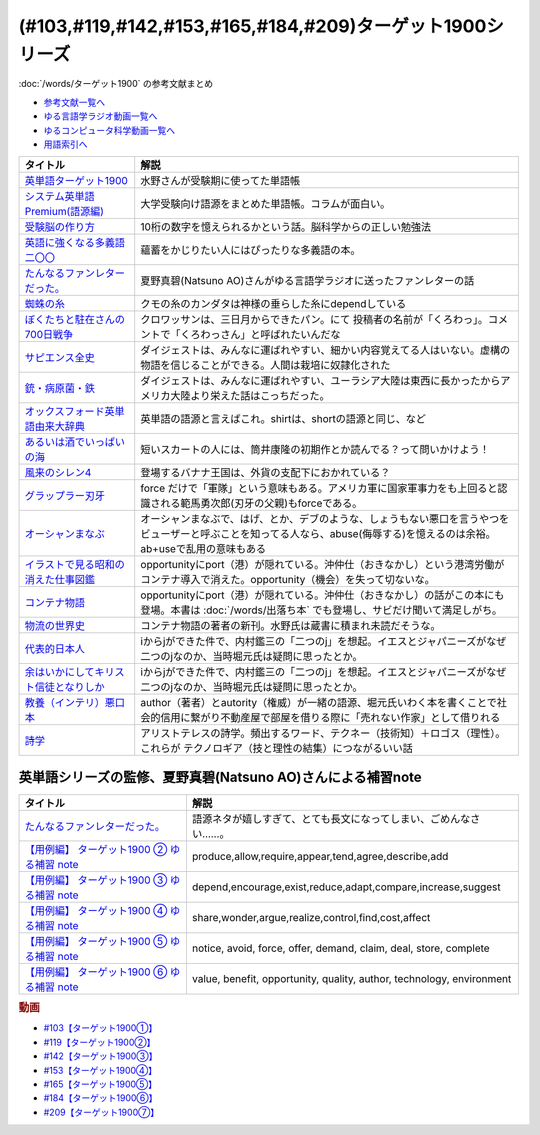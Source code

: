 .. _ターゲット1900シリーズ参考文献:

(#103,#119,#142,#153,#165,#184,#209)ターゲット1900シリーズ
======================================================================================================

:doc:`/words/ターゲット1900` の参考文献まとめ

* `参考文献一覧へ </reference/>`_ 
* `ゆる言語学ラジオ動画一覧へ </videos/yurugengo_radio_list.html>`_ 
* `ゆるコンピュータ科学動画一覧へ </videos/yurucomputer_radio_list.html>`_ 
* `用語索引へ </genindex.html>`_ 

.. raw:: html

  <!--英単語ターゲット1900--><a href="https://www.amazon.co.jp/%E8%8B%B1%E5%8D%98%E8%AA%9E%E3%82%BF%E3%83%BC%E3%82%B2%E3%83%83%E3%83%881900-6%E8%A8%82%E7%89%88-%E5%A4%A7%E5%AD%A6JUKEN%E6%96%B0%E6%9B%B8-%E3%82%BF%E3%83%BC%E3%82%B2%E3%83%83%E3%83%88%E7%B7%A8%E9%9B%86%E9%83%A8/dp/4010346469?crid=OA75QELLP43V&keywords=%E3%82%BF%E3%83%BC%E3%82%B2%E3%83%83%E3%83%881900&qid=1646123379&sprefix=%E3%82%BF%E3%83%BC%E3%82%B2%E3%83%83%E3%83%88%2Caps%2C171&sr=8-1&linkCode=li1&tag=takaoutputblo-22&linkId=6e4e053296afd851b7ac5b5a390f7762&language=ja_JP&ref_=as_li_ss_il" target="_blank"><img border="0" src="//ws-fe.amazon-adsystem.com/widgets/q?_encoding=UTF8&ASIN=4010346469&Format=_SL110_&ID=AsinImage&MarketPlace=JP&ServiceVersion=20070822&WS=1&tag=takaoutputblo-22&language=ja_JP" ></a><img src="https://ir-jp.amazon-adsystem.com/e/ir?t=takaoutputblo-22&language=ja_JP&l=li1&o=9&a=4010346469" width="1" height="1" border="0" alt="" style="border:none !important; margin:0px !important;" />
  <!--システム英単語Premium(語源編)--><a href="https://www.amazon.co.jp/%E3%82%B7%E3%82%B9%E3%83%86%E3%83%A0%E8%8B%B1%E5%8D%98%E8%AA%9E-Premium-%E8%AA%9E%E6%BA%90%E7%B7%A8-%E9%9C%9C-%E5%BA%B7%E5%8F%B8/dp/4796110984?crid=2UEE6O3DAAEU&keywords=%E3%82%B7%E3%82%B9%E3%83%86%E3%83%A0%E8%8B%B1%E5%8D%98%E8%AA%9Epremium+%E8%AA%9E%E6%BA%90%E7%B7%A8&qid=1646123436&sprefix=%E3%82%B7%E3%82%B9%E3%83%86%E3%83%A0%E8%8B%B1%E5%8D%98%E8%AA%9Ep%2Caps%2C196&sr=8-1&linkCode=li1&tag=takaoutputblo-22&linkId=c5cfd7712995394be39184d42f7d68b7&language=ja_JP&ref_=as_li_ss_il" target="_blank"><img border="0" src="//ws-fe.amazon-adsystem.com/widgets/q?_encoding=UTF8&ASIN=4796110984&Format=_SL110_&ID=AsinImage&MarketPlace=JP&ServiceVersion=20070822&WS=1&tag=takaoutputblo-22&language=ja_JP" ></a><img src="https://ir-jp.amazon-adsystem.com/e/ir?t=takaoutputblo-22&language=ja_JP&l=li1&o=9&a=4796110984" width="1" height="1" border="0" alt="" style="border:none !important; margin:0px !important;" />
  <!--受験脳の作り方--><a href="https://www.amazon.co.jp/dp/4101329222?&linkCode=li1&tag=takaoutputblo-22&linkId=e2f8bc8879faba9d5c26dc90cc158c4c&language=ja_JP&ref_=as_li_ss_il" target="_blank"><img border="0" src="//ws-fe.amazon-adsystem.com/widgets/q?_encoding=UTF8&ASIN=4101329222&Format=_SL110_&ID=AsinImage&MarketPlace=JP&ServiceVersion=20070822&WS=1&tag=takaoutputblo-22&language=ja_JP" ></a><img src="https://ir-jp.amazon-adsystem.com/e/ir?t=takaoutputblo-22&language=ja_JP&l=li1&o=9&a=4101329222" width="1" height="1" border="0" alt="" style="border:none !important; margin:0px !important;" />
  <!--英語に強くなる多義語二〇〇--><a href="https://www.amazon.co.jp/%E8%8B%B1%E8%AA%9E%E3%81%AB%E5%BC%B7%E3%81%8F%E3%81%AA%E3%82%8B%E5%A4%9A%E7%BE%A9%E8%AA%9E%E4%BA%8C%E3%80%87%E3%80%87-%E3%81%A1%E3%81%8F%E3%81%BE%E6%96%B0%E6%9B%B8-%E4%BD%90%E4%B9%85%E9%96%93%E6%B2%BB-ebook/dp/B00LQ5L0Q6?_encoding=UTF8&qid=&sr=&linkCode=li1&tag=takaoutputblo-22&linkId=f6de42bd113662462fe83818b6e340ad&language=ja_JP&ref_=as_li_ss_il" target="_blank"><img border="0" src="//ws-fe.amazon-adsystem.com/widgets/q?_encoding=UTF8&ASIN=B00LQ5L0Q6&Format=_SL110_&ID=AsinImage&MarketPlace=JP&ServiceVersion=20070822&WS=1&tag=takaoutputblo-22&language=ja_JP" ></a><img src="https://ir-jp.amazon-adsystem.com/e/ir?t=takaoutputblo-22&language=ja_JP&l=li1&o=9&a=B00LQ5L0Q6" width="1" height="1" border="0" alt="" style="border:none !important; margin:0px !important;" />
  <!--蜘蛛の糸--><a href="https://amzn.to/3ckPQZJ" target="_blank"><img border="0" src="https://m.media-amazon.com/images/I/610owFTnEsL._AC_UL320_.jpg" width="100"></a>
  <!--ぼくたちと駐在さんの700日戦争--><a href="https://www.amazon.co.jp/%E3%81%BC%E3%81%8F%E3%81%9F%E3%81%A1%E3%81%A8%E9%A7%90%E5%9C%A8%E3%81%95%E3%82%93%E3%81%AE700%E6%97%A5%E6%88%A6%E4%BA%891-%E5%B0%8F%E5%AD%A6%E9%A4%A8%E6%96%87%E5%BA%AB-%E3%83%9E%E3%83%9E%E3%83%81%E3%83%A3%E3%83%AA-ebook/dp/B009QJJRRS?__mk_ja_JP=%E3%82%AB%E3%82%BF%E3%82%AB%E3%83%8A&crid=3AQHX8P36JC0&keywords=%E3%81%BC%E3%81%8F%E3%81%9F%E3%81%A1%E3%81%A8%E9%A7%90%E5%9C%A8%E3%81%95%E3%82%93%E3%81%AE700%E6%97%A5%E6%88%A6%E4%BA%89&qid=1656683279&s=books&sprefix=%E3%81%BC%E3%81%8F%E3%81%9F%E3%81%A1%E3%81%A8%E9%A7%90%E5%9C%A8%E3%81%95%E3%82%93%E3%81%AE700%E6%97%A5%E6%88%A6%E4%BA%89%2Cstripbooks%2C464&sr=1-1&linkCode=li1&tag=takaoutputblo-22&linkId=d59cc0de2cde7ec6d29c90871d08bdf9&language=ja_JP&ref_=as_li_ss_il" target="_blank"><img border="0" src="//ws-fe.amazon-adsystem.com/widgets/q?_encoding=UTF8&ASIN=B009QJJRRS&Format=_SL110_&ID=AsinImage&MarketPlace=JP&ServiceVersion=20070822&WS=1&tag=takaoutputblo-22&language=ja_JP" ></a><img src="https://ir-jp.amazon-adsystem.com/e/ir?t=takaoutputblo-22&language=ja_JP&l=li1&o=9&a=B009QJJRRS" width="1" height="1" border="0" alt="" style="border:none !important; margin:0px !important;" />
  <!--サピエンス全史--><a href="https://www.amazon.co.jp/%E3%82%B5%E3%83%94%E3%82%A8%E3%83%B3%E3%82%B9%E5%85%A8%E5%8F%B2%EF%BC%88%E4%B8%8A%EF%BC%89-%E6%96%87%E6%98%8E%E3%81%AE%E6%A7%8B%E9%80%A0%E3%81%A8%E4%BA%BA%E9%A1%9E%E3%81%AE%E5%B9%B8%E7%A6%8F-%E3%82%B5%E3%83%94%E3%82%A8%E3%83%B3%E3%82%B9%E5%85%A8%E5%8F%B2-%E6%96%87%E6%98%8E%E3%81%AE%E6%A7%8B%E9%80%A0%E3%81%A8%E4%BA%BA%E9%A1%9E%E3%81%AE%E5%B9%B8%E7%A6%8F-%E3%83%A6%E3%83%B4%E3%82%A1%E3%83%AB%E3%83%BB%E3%83%8E%E3%82%A2%E3%83%BB%E3%83%8F%E3%83%A9%E3%83%AA-ebook/dp/B01LW7JZLC?__mk_ja_JP=%E3%82%AB%E3%82%BF%E3%82%AB%E3%83%8A&crid=219Y6K6219QSV&keywords=%E3%82%B5%E3%83%94%E3%82%A8%E3%83%B3%E3%82%B9%E5%85%A8%E5%8F%B2&qid=1656683676&s=books&sprefix=%E3%82%B5%E3%83%94%E3%82%A8%E3%83%B3%E3%82%B9%E5%85%A8%E5%8F%B2%2Cstripbooks%2C185&sr=1-1&linkCode=li1&tag=takaoutputblo-22&linkId=997d37174e7ba82b654186374f60ee46&language=ja_JP&ref_=as_li_ss_il" target="_blank"><img border="0" src="//ws-fe.amazon-adsystem.com/widgets/q?_encoding=UTF8&ASIN=B01LW7JZLC&Format=_SL110_&ID=AsinImage&MarketPlace=JP&ServiceVersion=20070822&WS=1&tag=takaoutputblo-22&language=ja_JP" ></a><img src="https://ir-jp.amazon-adsystem.com/e/ir?t=takaoutputblo-22&language=ja_JP&l=li1&o=9&a=B01LW7JZLC" width="1" height="1" border="0" alt="" style="border:none !important; margin:0px !important;" />
  <!--銃・病原菌・鉄--><a href="https://www.amazon.co.jp/%E9%8A%83%E3%83%BB%E7%97%85%E5%8E%9F%E8%8F%8C%E3%83%BB%E9%89%84-%E4%B8%8A%E5%B7%BB-%E3%82%B8%E3%83%A3%E3%83%AC%E3%83%89-%E3%83%80%E3%82%A4%E3%82%A2%E3%83%A2%E3%83%B3%E3%83%89-ebook/dp/B00DNMG8Q2?__mk_ja_JP=%E3%82%AB%E3%82%BF%E3%82%AB%E3%83%8A&crid=3SYLDNB5A613K&keywords=%E9%8A%83%E3%83%BB%E7%97%85%E5%8E%9F%E8%8F%8C%E3%83%BB%E9%89%84&qid=1656683771&s=books&sprefix=%E9%8A%83+%E7%97%85%E5%8E%9F%E8%8F%8C+%E9%89%84%2Cstripbooks%2C151&sr=1-1&linkCode=li1&tag=takaoutputblo-22&linkId=aeb9d7b08d0917f8084491341407a20f&language=ja_JP&ref_=as_li_ss_il" target="_blank"><img border="0" src="//ws-fe.amazon-adsystem.com/widgets/q?_encoding=UTF8&ASIN=B00DNMG8Q2&Format=_SL110_&ID=AsinImage&MarketPlace=JP&ServiceVersion=20070822&WS=1&tag=takaoutputblo-22&language=ja_JP" ></a><img src="https://ir-jp.amazon-adsystem.com/e/ir?t=takaoutputblo-22&language=ja_JP&l=li1&o=9&a=B00DNMG8Q2" width="1" height="1" border="0" alt="" style="border:none !important; margin:0px !important;" />
  <!--風来のシレン4--><a href="https://www.amazon.co.jp/%E3%82%B9%E3%83%91%E3%82%A4%E3%82%AF-%E4%B8%8D%E6%80%9D%E8%AD%B0%E3%81%AE%E3%83%80%E3%83%B3%E3%82%B8%E3%83%A7%E3%83%B3-%E9%A2%A8%E6%9D%A5%E3%81%AE%E3%82%B7%E3%83%AC%E3%83%B34-%E7%A5%9E%E3%81%AE%E7%9C%BC%E3%81%A8%E6%82%AA%E9%AD%94%E3%81%AE%E3%83%98%E3%82%BD/dp/B002R8KR9C?__mk_ja_JP=%E3%82%AB%E3%82%BF%E3%82%AB%E3%83%8A&crid=2LPGM7N2H7AK5&keywords=%E9%A2%A8%E6%9D%A5%E3%81%AE%E3%82%B7%E3%83%AC%E3%83%B3%EF%BC%94&qid=1661270448&sprefix=%E9%A2%A8%E6%9D%A5%E3%81%AE%E3%82%B7%E3%83%AC%E3%83%B34%2Caps%2C135&sr=8-3&linkCode=li1&tag=takaoutputblo-22&linkId=423d61149133de483fc622a599452b2b&language=ja_JP&ref_=as_li_ss_il" target="_blank"><img border="0" src="//ws-fe.amazon-adsystem.com/widgets/q?_encoding=UTF8&ASIN=B002R8KR9C&Format=_SL110_&ID=AsinImage&MarketPlace=JP&ServiceVersion=20070822&WS=1&tag=takaoutputblo-22&language=ja_JP" ></a><img src="https://ir-jp.amazon-adsystem.com/e/ir?t=takaoutputblo-22&language=ja_JP&l=li1&o=9&a=B002R8KR9C" width="1" height="1" border="0" alt="" style="border:none !important; margin:0px !important;" />
  <!--オックスフォード英単語由来大辞典--><a href="https://www.amazon.co.jp/%E3%82%AA%E3%83%83%E3%82%AF%E3%82%B9%E3%83%95%E3%82%A9%E3%83%BC%E3%83%89-%E8%8B%B1%E5%8D%98%E8%AA%9E%E7%94%B1%E6%9D%A5%E5%A4%A7%E8%BE%9E%E5%85%B8-%E3%82%B0%E3%83%AA%E3%83%8B%E3%82%B9%E3%83%BB%E3%83%81%E3%83%A3%E3%83%B3%E3%83%88%E3%83%AC%E3%83%AB/dp/4864980004?__mk_ja_JP=%E3%82%AB%E3%82%BF%E3%82%AB%E3%83%8A&crid=CP0T9DK6329H&keywords=%E3%82%AA%E3%83%83%E3%82%AF%E3%82%B9%E3%83%95%E3%82%A9%E3%83%BC%E3%83%89%E8%8B%B1%E5%8D%98%E8%AA%9E%E7%94%B1%E6%9D%A5%E5%A4%A7%E8%BE%9E%E5%85%B8&qid=1660978324&sprefix=%2Caps%2C350&sr=8-1&linkCode=li1&tag=takaoutputblo-22&linkId=4c94824f83db224a8f547bf9af03aca5&language=ja_JP&ref_=as_li_ss_il" target="_blank"><img border="0" src="//ws-fe.amazon-adsystem.com/widgets/q?_encoding=UTF8&ASIN=4864980004&Format=_SL110_&ID=AsinImage&MarketPlace=JP&ServiceVersion=20070822&WS=1&tag=takaoutputblo-22&language=ja_JP" ></a><img src="https://ir-jp.amazon-adsystem.com/e/ir?t=takaoutputblo-22&language=ja_JP&l=li1&o=9&a=4864980004" width="1" height="1" border="0" alt="" style="border:none !important; margin:0px !important;" />
  <!--あるいは酒でいっぱいの海--><a href="https://www.amazon.co.jp/%E3%81%82%E3%82%8B%E3%81%84%E3%81%AF%E9%85%92%E3%81%A7%E3%81%84%E3%81%A3%E3%81%B1%E3%81%84%E3%81%AE%E6%B5%B7-%E9%9B%86%E8%8B%B1%E7%A4%BE%E6%96%87%E5%BA%AB-%E7%AD%92%E4%BA%95-%E5%BA%B7%E9%9A%86/dp/4087502236?&linkCode=li1&tag=takaoutputblo-22&linkId=c612f7660065f09f24a47e5d19f4ce85&language=ja_JP&ref_=as_li_ss_il" target="_blank"><img border="0" src="//ws-fe.amazon-adsystem.com/widgets/q?_encoding=UTF8&ASIN=4087502236&Format=_SL110_&ID=AsinImage&MarketPlace=JP&ServiceVersion=20070822&WS=1&tag=takaoutputblo-22&language=ja_JP" ></a><img src="https://ir-jp.amazon-adsystem.com/e/ir?t=takaoutputblo-22&language=ja_JP&l=li1&o=9&a=4087502236" width="1" height="1" border="0" alt="" style="border:none !important; margin:0px !important;" />
  <!--グラップラー刃牙--><a href="https://www.amazon.co.jp/%E3%82%B0%E3%83%A9%E3%83%83%E3%83%97%E3%83%A9%E3%83%BC%E5%88%83%E7%89%99-1-%E5%B0%91%E5%B9%B4%E3%83%81%E3%83%A3%E3%83%B3%E3%83%94%E3%82%AA%E3%83%B3%E3%83%BB%E3%82%B3%E3%83%9F%E3%83%83%E3%82%AF%E3%82%B9-%E6%9D%BF%E5%9E%A3%E6%81%B5%E4%BB%8B-ebook/dp/B00AQY7IFK?__mk_ja_JP=%E3%82%AB%E3%82%BF%E3%82%AB%E3%83%8A&crid=15MBW9G354UI9&keywords=%E3%82%B0%E3%83%A9%E3%83%83%E3%83%97%E3%83%A9%E3%83%BC%E5%88%83%E7%89%99&qid=1663418242&sprefix=%E3%82%B0%E3%83%A9%E3%83%83%E3%83%97%E3%83%A9%E3%83%BC%E5%88%83%E7%89%99%2Caps%2C235&sr=8-1&linkCode=li1&tag=takaoutputblo-22&linkId=a4efb36293b74fadf59166f942a4486f&language=ja_JP&ref_=as_li_ss_il" target="_blank"><img border="0" src="//ws-fe.amazon-adsystem.com/widgets/q?_encoding=UTF8&ASIN=B00AQY7IFK&Format=_SL110_&ID=AsinImage&MarketPlace=JP&ServiceVersion=20070822&WS=1&tag=takaoutputblo-22&language=ja_JP" ></a><img src="https://ir-jp.amazon-adsystem.com/e/ir?t=takaoutputblo-22&language=ja_JP&l=li1&o=9&a=B00AQY7IFK" width="1" height="1" border="0" alt="" style="border:none !important; margin:0px !important;" />
  <!--オーシャンまなぶ--><a href="https://www.amazon.co.jp/001%E8%A9%B1-%E3%82%AA%E3%83%BC%E3%82%B7%E3%83%A3%E3%83%B3%E3%81%BE%E3%81%AA%E3%81%B6-%E6%88%B8%E5%A1%9A%E3%81%9F%E3%81%8F%E3%81%99-ebook/dp/B07FBK15DC?__mk_ja_JP=%E3%82%AB%E3%82%BF%E3%82%AB%E3%83%8A&keywords=%E3%82%AA%E3%83%BC%E3%82%B7%E3%83%A3%E3%83%B3%E3%81%BE%E3%81%AA%E3%81%B6&qid=1663419144&sr=8-1&linkCode=li1&tag=takaoutputblo-22&linkId=fe5f69826e3a5855de05891cda39ae24&language=ja_JP&ref_=as_li_ss_il" target="_blank"><img border="0" src="//ws-fe.amazon-adsystem.com/widgets/q?_encoding=UTF8&ASIN=B07FBK15DC&Format=_SL110_&ID=AsinImage&MarketPlace=JP&ServiceVersion=20070822&WS=1&tag=takaoutputblo-22&language=ja_JP" ></a><img src="https://ir-jp.amazon-adsystem.com/e/ir?t=takaoutputblo-22&language=ja_JP&l=li1&o=9&a=B07FBK15DC" width="1" height="1" border="0" alt="" style="border:none !important; margin:0px !important;" />
  <!--イラストで見る昭和の消えた仕事図鑑--><a href="https://www.amazon.co.jp/%E3%82%A4%E3%83%A9%E3%82%B9%E3%83%88%E3%81%A7%E8%A6%8B%E3%82%8B%E6%98%AD%E5%92%8C%E3%81%AE%E6%B6%88%E3%81%88%E3%81%9F%E4%BB%95%E4%BA%8B%E5%9B%B3%E9%91%91-%E8%A7%92%E5%B7%9D%E3%82%BD%E3%83%95%E3%82%A3%E3%82%A2%E6%96%87%E5%BA%AB-%E6%BE%A4%E5%AE%AE-%E5%84%AA/dp/4044004986?__mk_ja_JP=%E3%82%AB%E3%82%BF%E3%82%AB%E3%83%8A&keywords=%E3%82%A4%E3%83%A9%E3%82%B9%E3%83%88%E3%81%A7%E8%A6%8B%E3%82%8B%E6%98%AD%E5%92%8C%E3%81%AE%E6%B6%88%E3%81%88%E3%81%9F%E4%BB%95%E4%BA%8B%E5%9B%B3%E9%91%91&qid=1669548288&qu=eyJxc2MiOiIwLjk3IiwicXNhIjoiMC40OCIsInFzcCI6IjAuNjgifQ%3D%3D&sr=8-1&linkCode=li1&tag=takaoutputblo-22&linkId=825e0c9f622014175e8a7a6cde99f2f3&language=ja_JP&ref_=as_li_ss_il" target="_blank"><img border="0" src="//ws-fe.amazon-adsystem.com/widgets/q?_encoding=UTF8&ASIN=4044004986&Format=_SL110_&ID=AsinImage&MarketPlace=JP&ServiceVersion=20070822&WS=1&tag=takaoutputblo-22&language=ja_JP" ></a><img src="https://ir-jp.amazon-adsystem.com/e/ir?t=takaoutputblo-22&language=ja_JP&l=li1&o=9&a=4044004986" width="1" height="1" border="0" alt="" style="border:none !important; margin:0px !important;" />
  <!--コンテナ物語--><a href="https://www.amazon.co.jp/%E3%82%B3%E3%83%B3%E3%83%86%E3%83%8A%E7%89%A9%E8%AA%9E-%E4%B8%96%E7%95%8C%E3%82%92%E5%A4%89%E3%81%88%E3%81%9F%E3%81%AE%E3%81%AF%E3%80%8C%E7%AE%B1%E3%80%8D%E3%81%AE%E7%99%BA%E6%98%8E%E3%81%A0%E3%81%A3%E3%81%9F-%E5%A2%97%E8%A3%9C%E6%94%B9%E8%A8%82%E7%89%88-%E3%83%9E%E3%83%AB%E3%82%AF%E3%83%BB%E3%83%AC%E3%83%93%E3%83%B3%E3%82%BD%E3%83%B3-ebook/dp/B07Z4DNFG7?__mk_ja_JP=%E3%82%AB%E3%82%BF%E3%82%AB%E3%83%8A&crid=2RPNOMVPUHWPB&keywords=%E3%82%B3%E3%83%B3%E3%83%86%E3%83%8A%E7%89%A9%E8%AA%9E&qid=1669548362&qu=eyJxc2MiOiIyLjMwIiwicXNhIjoiMS43MSIsInFzcCI6IjEuNTgifQ%3D%3D&sprefix=%E8%A9%A9%E5%AD%A6%2Caps%2C204&sr=8-1&linkCode=li1&tag=takaoutputblo-22&linkId=32b90356ba96cf189cb853e8a08dd8bc&language=ja_JP&ref_=as_li_ss_il" target="_blank"><img border="0" src="//ws-fe.amazon-adsystem.com/widgets/q?_encoding=UTF8&ASIN=B07Z4DNFG7&Format=_SL110_&ID=AsinImage&MarketPlace=JP&ServiceVersion=20070822&WS=1&tag=takaoutputblo-22&language=ja_JP" ></a><img src="https://ir-jp.amazon-adsystem.com/e/ir?t=takaoutputblo-22&language=ja_JP&l=li1&o=9&a=B07Z4DNFG7" width="1" height="1" border="0" alt="" style="border:none !important; margin:0px !important;" />
  <!--代表的日本人--><a href="https://www.amazon.co.jp/%E4%BB%A3%E8%A1%A8%E7%9A%84%E6%97%A5%E6%9C%AC%E4%BA%BA-%E5%B2%A9%E6%B3%A2%E6%96%87%E5%BA%AB-%E5%86%85%E6%9D%91-%E9%91%91%E4%B8%89-ebook/dp/B00QT9X8XM?keywords=%E4%BB%A3%E8%A1%A8%E7%9A%84%E6%97%A5%E6%9C%AC%E4%BA%BA&qid=1670642221&s=digital-text&sprefix=%E4%BB%A3%E8%A1%A8%E7%9A%84%2Cdigital-text%2C214&sr=1-1&linkCode=li1&tag=takaoutputblo-22&linkId=8d4d86ca4ebded87776244fa998bf067&language=ja_JP&ref_=as_li_ss_il" target="_blank"><img border="0" src="//ws-fe.amazon-adsystem.com/widgets/q?_encoding=UTF8&ASIN=B00QT9X8XM&Format=_SL110_&ID=AsinImage&MarketPlace=JP&ServiceVersion=20070822&WS=1&tag=takaoutputblo-22&language=ja_JP" ></a><img src="https://ir-jp.amazon-adsystem.com/e/ir?t=takaoutputblo-22&language=ja_JP&l=li1&o=9&a=B00QT9X8XM" width="1" height="1" border="0" alt="" style="border:none !important; margin:0px !important;" />
  <!--余はいかにしてキリスト信徒となりしか--><a href="https://www.amazon.co.jp/%E4%BD%99%E3%81%AF%E3%81%84%E3%81%8B%E3%81%AB%E3%81%97%E3%81%A6%E3%82%AD%E3%83%AA%E3%82%B9%E3%83%88%E4%BF%A1%E5%BE%92%E3%81%A8%E3%81%AA%E3%82%8A%E3%81%97%E3%81%8B-%E5%B2%A9%E6%B3%A2%E6%96%87%E5%BA%AB-%E5%86%85%E6%9D%91-%E9%91%91%E4%B8%89/dp/4003815122?__mk_ja_JP=%E3%82%AB%E3%82%BF%E3%82%AB%E3%83%8A&crid=38NHG7JOPGW31&keywords=%E4%BD%99%E3%81%AF%E3%81%84%E3%81%8B%E3%81%AB%E3%81%97%E3%81%A6%E3%82%AD%E3%83%AA%E3%82%B9%E3%83%88%E4%BF%A1%E5%BE%92%E3%81%AB%E3%81%AA%E3%82%8A%E3%81%97%E3%81%8B&qid=1669547399&qu=eyJxc2MiOiIwLjgyIiwicXNhIjoiMC4wMCIsInFzcCI6IjAuMDAifQ%3D%3D&sprefix=%E4%BD%99%E3%81%AF%E3%81%84%E3%81%8B%E3%81%AB%E3%81%97%E3%81%A6%E3%82%AD%E3%83%AA%E3%82%B9%E3%83%88%E4%BF%A1%E5%BE%92%E3%81%AB%E3%81%AA%E3%82%8A%E3%81%97%E3%81%8B%2Caps%2C203&sr=8-1&linkCode=li1&tag=takaoutputblo-22&linkId=25ac1bca73312cfc8ef65f52cf9a8070&language=ja_JP&ref_=as_li_ss_il" target="_blank"><img border="0" src="//ws-fe.amazon-adsystem.com/widgets/q?_encoding=UTF8&ASIN=4003815122&Format=_SL110_&ID=AsinImage&MarketPlace=JP&ServiceVersion=20070822&WS=1&tag=takaoutputblo-22&language=ja_JP" ></a><img src="https://ir-jp.amazon-adsystem.com/e/ir?t=takaoutputblo-22&language=ja_JP&l=li1&o=9&a=4003815122" width="1" height="1" border="0" alt="" style="border:none !important; margin:0px !important;" />
  <!--教養（インテリ）悪口本--><a href="https://www.amazon.co.jp/%E6%95%99%E9%A4%8A%EF%BC%88%E3%82%A4%E3%83%B3%E3%83%86%E3%83%AA%EF%BC%89%E6%82%AA%E5%8F%A3%E6%9C%AC-%E5%A0%80%E5%85%83-%E8%A6%8B-ebook/dp/B09NBJBK11?__mk_ja_JP=%E3%82%AB%E3%82%BF%E3%82%AB%E3%83%8A&crid=3OAZDBIEL2AW3&keywords=%E6%95%99%E9%A4%8A%E6%82%AA%E5%8F%A3%E6%9C%AC&qid=1669547747&qu=eyJxc2MiOiIxLjUwIiwicXNhIjoiMS4yMCIsInFzcCI6IjEuMDUifQ%3D%3D&sprefix=%E6%95%99%E9%A4%8A%E6%82%AA%E5%8F%A3%E6%9C%AC%2Caps%2C704&sr=8-1&linkCode=li1&tag=takaoutputblo-22&linkId=6493150821cd08aab20274912fb58da4&language=ja_JP&ref_=as_li_ss_il" target="_blank"><img border="0" src="//ws-fe.amazon-adsystem.com/widgets/q?_encoding=UTF8&ASIN=B09NBJBK11&Format=_SL110_&ID=AsinImage&MarketPlace=JP&ServiceVersion=20070822&WS=1&tag=takaoutputblo-22&language=ja_JP" ></a><img src="https://ir-jp.amazon-adsystem.com/e/ir?t=takaoutputblo-22&language=ja_JP&l=li1&o=9&a=B09NBJBK11" width="1" height="1" border="0" alt="" style="border:none !important; margin:0px !important;" />
  <!--詩学--><a href="https://www.amazon.co.jp/%E8%A9%A9%E5%AD%A6-%E5%85%89%E6%96%87%E7%A4%BE%E5%8F%A4%E5%85%B8%E6%96%B0%E8%A8%B3%E6%96%87%E5%BA%AB-%E3%82%A2%E3%83%AA%E3%82%B9%E3%83%88%E3%83%86%E3%83%AC%E3%82%B9/dp/4334753973?__mk_ja_JP=%E3%82%AB%E3%82%BF%E3%82%AB%E3%83%8A&crid=1S587CTYZ1Y6Z&keywords=%E8%A9%A9%E5%AD%A6&qid=1669547872&qu=eyJxc2MiOiIzLjE2IiwicXNhIjoiMi44NCIsInFzcCI6IjIuMDMifQ%3D%3D&sprefix=%E8%A9%A9%E5%AD%A6%2Caps%2C342&sr=8-1&linkCode=li1&tag=takaoutputblo-22&linkId=fb12c449ebc8afbdfddf4f47391df7b1&language=ja_JP&ref_=as_li_ss_il" target="_blank"><img border="0" src="//ws-fe.amazon-adsystem.com/widgets/q?_encoding=UTF8&ASIN=4334753973&Format=_SL110_&ID=AsinImage&MarketPlace=JP&ServiceVersion=20070822&WS=1&tag=takaoutputblo-22&language=ja_JP" ></a><img src="https://ir-jp.amazon-adsystem.com/e/ir?t=takaoutputblo-22&language=ja_JP&l=li1&o=9&a=4334753973" width="1" height="1" border="0" alt="" style="border:none !important; margin:0px !important;" />
  <!--物流の世界史--><a href="https://www.amazon.co.jp/%E7%89%A9%E6%B5%81%E3%81%AE%E4%B8%96%E7%95%8C%E5%8F%B2%E2%80%95%E2%80%95%E3%82%B0%E3%83%AD%E3%83%BC%E3%83%90%E3%83%AB%E5%8C%96%E3%81%AE%E4%B8%BB%E5%BD%B9%E3%81%AF%E3%80%81%E3%81%A9%E3%81%AE%E3%82%88%E3%81%86%E3%81%AB%E3%80%8C%E3%83%A2%E3%83%8E%E3%80%8D%E3%81%8B%E3%82%89%E3%80%8C%E6%83%85%E5%A0%B1%E3%80%8D%E3%81%AB%E3%81%AA%E3%81%A3%E3%81%9F%E3%81%AE%E3%81%8B%EF%BC%9F-%E3%83%9E%E3%83%AB%E3%82%AF%E3%83%BB%E3%83%AC%E3%83%B4%E3%82%A3%E3%83%B3%E3%82%BD%E3%83%B3-ebook/dp/B09NVG2G5V?pd_rd_w=yYoWx&content-id=amzn1.sym.337d2f80-9540-40ce-bfd5-1d1e89aa413b&pf_rd_p=337d2f80-9540-40ce-bfd5-1d1e89aa413b&pf_rd_r=3625HWFECNC598HGQX5F&pd_rd_wg=WEfRc&pd_rd_r=eec8a0e5-9a5c-4afd-a8d7-d471415fe7e5&pd_rd_i=B09NVG2G5V&psc=1&linkCode=li1&tag=takaoutputblo-22&linkId=b4c2b1945b7e95e14f2bfc249f152852&language=ja_JP&ref_=as_li_ss_il" target="_blank"><img border="0" src="//ws-fe.amazon-adsystem.com/widgets/q?_encoding=UTF8&ASIN=B09NVG2G5V&Format=_SL110_&ID=AsinImage&MarketPlace=JP&ServiceVersion=20070822&WS=1&tag=takaoutputblo-22&language=ja_JP" ></a><img src="https://ir-jp.amazon-adsystem.com/e/ir?t=takaoutputblo-22&language=ja_JP&l=li1&o=9&a=B09NVG2G5V" width="1" height="1" border="0" alt="" style="border:none !important; margin:0px !important;" />

+-----------------------------------------+---------------------------------------------------------------------------------------------------------------------------------------------------------------------------+
|                タイトル                 |                                                                                   解説                                                                                    |
+=========================================+===========================================================================================================================================================================+
| `英単語ターゲット1900`_                 | 水野さんが受験期に使ってた単語帳                                                                                                                                          |
+-----------------------------------------+---------------------------------------------------------------------------------------------------------------------------------------------------------------------------+
| `システム英単語Premium(語源編)`_        | 大学受験向け語源をまとめた単語帳。コラムが面白い。                                                                                                                        |
+-----------------------------------------+---------------------------------------------------------------------------------------------------------------------------------------------------------------------------+
| `受験脳の作り方`_                       | 10桁の数字を憶えられるかという話。脳科学からの正しい勉強法                                                                                                                |
+-----------------------------------------+---------------------------------------------------------------------------------------------------------------------------------------------------------------------------+
| `英語に強くなる多義語二〇〇`_           | 蘊蓄をかじりたい人にはぴったりな多義語の本。                                                                                                                              |
+-----------------------------------------+---------------------------------------------------------------------------------------------------------------------------------------------------------------------------+
| `たんなるファンレターだった。`_         | 夏野真碧(Natsuno AO)さんがゆる言語学ラジオに送ったファンレターの話                                                                                                        |
+-----------------------------------------+---------------------------------------------------------------------------------------------------------------------------------------------------------------------------+
| `蜘蛛の糸`_                             | クモの糸のカンダタは神様の垂らした糸にdependしている                                                                                                                      |
+-----------------------------------------+---------------------------------------------------------------------------------------------------------------------------------------------------------------------------+
| `ぼくたちと駐在さんの700日戦争`_        | クロワッサンは、三日月からできたパン。にて 投稿者の名前が「くろわっ」。コメントで「くろわっさん」と呼ばれたいんだな                                                       |
+-----------------------------------------+---------------------------------------------------------------------------------------------------------------------------------------------------------------------------+
| `サピエンス全史`_                       | ダイジェストは、みんなに運ばれやすい、細かい内容覚えてる人はいない。虚構の物語を信じることができる。人間は栽培に奴隷化された                                              |
+-----------------------------------------+---------------------------------------------------------------------------------------------------------------------------------------------------------------------------+
| `銃・病原菌・鉄`_                       | ダイジェストは、みんなに運ばれやすい、ユーラシア大陸は東西に長かったからアメリカ大陸より栄えた話はこっちだった。                                                          |
+-----------------------------------------+---------------------------------------------------------------------------------------------------------------------------------------------------------------------------+
| `オックスフォード英単語由来大辞典`_     | 英単語の語源と言えばこれ。shirtは、shortの語源と同じ、など                                                                                                                |
+-----------------------------------------+---------------------------------------------------------------------------------------------------------------------------------------------------------------------------+
| `あるいは酒でいっぱいの海`_             | 短いスカートの人には、筒井康隆の初期作とか読んでる？って問いかけよう！                                                                                                    |
+-----------------------------------------+---------------------------------------------------------------------------------------------------------------------------------------------------------------------------+
| `風来のシレン4`_                        | 登場するバナナ王国は、外貨の支配下におかれている？                                                                                                                        |
+-----------------------------------------+---------------------------------------------------------------------------------------------------------------------------------------------------------------------------+
| `グラップラー刃牙`_                     | force だけで「軍隊」という意味もある。アメリカ軍に国家軍事力をも上回ると認識される範馬勇次郎(刃牙の父親)もforceである。                                                   |
+-----------------------------------------+---------------------------------------------------------------------------------------------------------------------------------------------------------------------------+
| `オーシャンまなぶ`_                     | オーシャンまなぶで、はげ、とか、デブのような、しょうもない悪口を言うやつをビューザーと呼ぶことを知ってる人なら、abuse(侮辱する)を憶えるのは余裕。ab+useで乱用の意味もある |
+-----------------------------------------+---------------------------------------------------------------------------------------------------------------------------------------------------------------------------+
| `イラストで見る昭和の消えた仕事図鑑`_   | opportunityにport（港）が隠れている。沖仲仕（おきなかし）という港湾労働がコンテナ導入で消えた。opportunity（機会）を失って切ないな。                                      |
+-----------------------------------------+---------------------------------------------------------------------------------------------------------------------------------------------------------------------------+
| `コンテナ物語`_                         | opportunityにport（港）が隠れている。沖仲仕（おきなかし）の話がこの本にも登場。本書は :doc:`/words/出落ち本` でも登場し、サビだけ聞いて満足しがち。                       |
+-----------------------------------------+---------------------------------------------------------------------------------------------------------------------------------------------------------------------------+
| `物流の世界史`_                         | コンテナ物語の著者の新刊。水野氏は蔵書に積まれ未読だそうな。                                                                                                              |
+-----------------------------------------+---------------------------------------------------------------------------------------------------------------------------------------------------------------------------+
| `代表的日本人`_                         | iからjができた件で、内村鑑三の「二つのj」を想起。イエスとジャパニーズがなぜ二つのjなのか、当時堀元氏は疑問に思ったとか。                                                  |
+-----------------------------------------+---------------------------------------------------------------------------------------------------------------------------------------------------------------------------+
| `余はいかにしてキリスト信徒となりしか`_ | iからjができた件で、内村鑑三の「二つのj」を想起。イエスとジャパニーズがなぜ二つのjなのか、当時堀元氏は疑問に思ったとか。                                                  |
+-----------------------------------------+---------------------------------------------------------------------------------------------------------------------------------------------------------------------------+
| `教養（インテリ）悪口本`_               | author（著者）とautority（権威）が一緒の語源、堀元氏いわく本を書くことで社会的信用に繋がり不動産屋で部屋を借りる際に「売れない作家」として借りれる                        |
+-----------------------------------------+---------------------------------------------------------------------------------------------------------------------------------------------------------------------------+
| `詩学`_                                 | アリストテレスの詩学。頻出するワード、テクネー（技術知）＋ロゴス（理性）。これらが テクノロギア（技と理性の結集）につながるいい話                                         |
+-----------------------------------------+---------------------------------------------------------------------------------------------------------------------------------------------------------------------------+
.. _代表的日本人: https://amzn.to/3FkwYFb
.. _物流の世界史: https://amzn.to/3PcBGt7
.. _詩学: https://amzn.to/3uCuQU3
.. _教養（インテリ）悪口本: https://amzn.to/3iLYB29
.. _余はいかにしてキリスト信徒となりしか: https://amzn.to/3iKk0bT
.. _コンテナ物語: https://amzn.to/3FDjeXc
.. _イラストで見る昭和の消えた仕事図鑑: https://amzn.to/3iSBinb
.. _オーシャンまなぶ: https://amzn.to/3fIiCFr
.. _グラップラー刃牙: https://amzn.to/3EfwVeB
.. _あるいは酒でいっぱいの海: https://amzn.to/3cd4D94
.. _オックスフォード英単語由来大辞典: https://amzn.to/3Cp7x5c
.. _風来のシレン4: https://amzn.to/3T60Tad

英単語シリーズの監修、夏野真碧(Natsuno AO)さんによる補習note 
----------------------------------------------------------------------------------------------------
.. raw:: html

  <!--たんなるファンレターだった。--><a href="https://note.com/natsuno_ao/n/n5c1f3ebe4a86" target="_blank"><img border="0" src="https://assets.st-note.com/img/1650558710299-pWkC2PLYTU.png?width=800" width="100"></a>
  <a href="https://note.com/natsuno_ao/n/n2bb3a18df9d3" target="_blank"><img border="0" src="https://assets.st-note.com/img/1650031910161-Rqa9AXoHWq.png?width=2000&height=2000&fit=bounds&format=jpg&quality=85" width="100"></a>
  <!--【用例編】 ターゲット1900 ③ ゆる補習 note--><a href="https://note.com/natsuno_ao/n/n88df1e208c4a" target="_blank"><img border="0" src="https://assets.st-note.com/img/1656926213895-nWYKas2WBz.png" width="100"></a>
  <!--【用例編】 ターゲット1900 ④ ゆる補習 note--><a href="https://note.com/natsuno_ao/n/n2c1919a582d2" target="_blank"><img border="0" src="https://upload.wikimedia.org/wikipedia/commons/1/10/Parliamentary_archives.jpg" width="100"></a>
  <!--【用例編】 ターゲット1900 ⑤ ゆる補習 note--><a href="https://note.com/natsuno_ao/n/n2ea104a1ee06" target="_blank"><img border="0" src="https://assets.st-note.com/img/1664606047664-hFeRzUsLSd.jpg?width=800" width="100"></a>
  <!--【用例編】 ターゲット1900 ⑥ ゆる補習 note--><a href="https://note.com/natsuno_ao/n/n2f96b4667bb2" target="_blank"><img border="0" src="https://assets.st-note.com/production/uploads/images/89518811/rectangle_large_type_2_3a04ef2d6b4d16b22797ebcf537a5433.png?width=800" width="75"></a>

+----------------------------------------------+-----------------------------------------------------------------------+
|                   タイトル                   |                                 解説                                  |
+==============================================+=======================================================================+
| `たんなるファンレターだった。`_              | 語源ネタが嬉しすぎて、とても長文になってしまい、ごめんなさい……。      |
+----------------------------------------------+-----------------------------------------------------------------------+
| `【用例編】 ターゲット1900 ② ゆる補習 note`_ | produce,allow,require,appear,tend,agree,describe,add                  |
+----------------------------------------------+-----------------------------------------------------------------------+
| `【用例編】 ターゲット1900 ③ ゆる補習 note`_ | depend,encourage,exist,reduce,adapt,compare,increase,suggest          |
+----------------------------------------------+-----------------------------------------------------------------------+
| `【用例編】 ターゲット1900 ④ ゆる補習 note`_ | share,wonder,argue,realize,control,find,cost,affect                   |
+----------------------------------------------+-----------------------------------------------------------------------+
| `【用例編】 ターゲット1900 ⑤ ゆる補習 note`_ | notice, avoid, force, offer, demand, claim, deal, store, complete     |
+----------------------------------------------+-----------------------------------------------------------------------+
| `【用例編】 ターゲット1900 ⑥ ゆる補習 note`_ | value, benefit, opportunity, quality, author, technology, environment |
+----------------------------------------------+-----------------------------------------------------------------------+
.. _【用例編】 ターゲット1900 ⑥ ゆる補習 note: https://note.com/natsuno_ao/n/n2f96b4667bb2
.. _【用例編】 ターゲット1900 ⑤ ゆる補習 note: https://note.com/natsuno_ao/n/n2ea104a1ee06
.. _たんなるファンレターだった。: https://note.com/natsuno_ao/n/n5c1f3ebe4a86
.. _【用例編】 ターゲット1900 ④ ゆる補習 note: https://note.com/natsuno_ao/n/n2c1919a582d2
.. _【用例編】 ターゲット1900 ③ ゆる補習 note: https://note.com/natsuno_ao/n/n88df1e208c4a
.. _銃・病原菌・鉄: https://amzn.to/3OhagQp
.. _サピエンス全史: https://amzn.to/3aEwgHy
.. _ぼくたちと駐在さんの700日戦争: https://amzn.to/3z4v8oP
.. _蜘蛛の糸: https://amzn.to/3ckPQZJ
.. _たんなるファンレターだった。: https://note.com/natsuno_ao/n/n5c1f3ebe4a86
.. _【用例編】 ターゲット1900 ② ゆる補習 note: https://note.com/natsuno_ao/n/n2bb3a18df9d3
.. _英語に強くなる多義語二〇〇: https://amzn.to/3w1wGzD
.. _受験脳の作り方: https://amzn.to/3P4cUuD
.. _システム英単語Premium(語源編): https://amzn.to/3FnkSuu
.. _英単語ターゲット1900: https://amzn.to/3P4c0OL

.. rubric:: 動画
* `#103【ターゲット1900①】`_
* `#119【ターゲット1900②】`_
* `#142【ターゲット1900③】`_
* `#153【ターゲット1900④】`_
* `#165【ターゲット1900⑤】`_
* `#184【ターゲット1900⑥】`_
* `#209【ターゲット1900⑦】`_

.. _#103【ターゲット1900①】: https://www.youtube.com/watch?v=RERceQyeld0
.. _#119【ターゲット1900②】: https://www.youtube.com/watch?v=AL_XHN39DOk
.. _#142【ターゲット1900③】: https://www.youtube.com/watch?v=bV058jE8RVw
.. _#153【ターゲット1900④】: https://www.youtube.com/watch?v=1nTQkqhZQgI
.. _#165【ターゲット1900⑤】: https://www.youtube.com/watch?v=hU54sOIJFQ8
.. _#184【ターゲット1900⑥】: https://www.youtube.com/watch?v=malHm23v-Y4
.. _#209【ターゲット1900⑦】: https://www.youtube.com/watch?v=XBQswMNTud0
